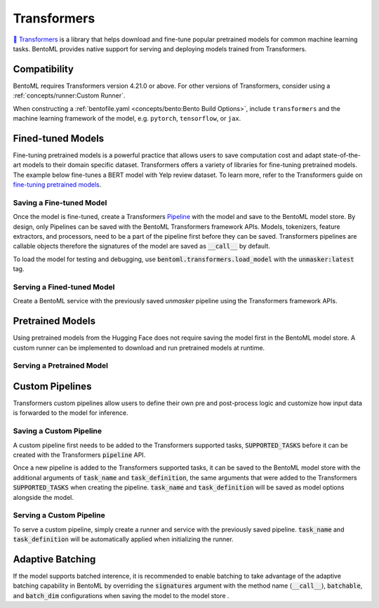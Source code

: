============
Transformers
============

`🤗 Transformers <https://huggingface.co/docs/transformers/main/en/index>`_ is a library that helps download and fine-tune popular 
pretrained models for common machine learning tasks. BentoML provides native support for serving and deploying models trained from 
Transformers.

Compatibility
-------------

BentoML requires Transformers version 4.21.0 or above. For other versions of Transformers, consider using a 
:ref:`concepts/runner:Custom Runner`.

When constructing a :ref:`bentofile.yaml <concepts/bento:Bento Build Options>`, include ``transformers`` and the machine learning 
framework of the model, e.g. ``pytorch``, ``tensorflow``, or ``jax``.

.. tab-set::

   .. tab-item:: PyTorch

      .. code-block:: yaml
         :caption: `bentofile.yaml`

         service: "service.py:svc"
         labels:
         owner: bentoml-team
         project: gallery
         include:
         - "*.py"
         python:
           packages:
           - transformers
           - torch

   .. tab-item:: TensorFlow

      .. code-block:: yaml
          :caption: `bentofile.yaml`

          service: "service.py:svc"
          labels:
          owner: bentoml-team
          project: gallery
          include:
          - "*.py"
          python:
            packages:
            - transformers
            - tensorflow


Fined-tuned Models
------------------

Fine-tuning pretrained models is a powerful practice that allows users to save computation cost and adapt state-of-the-art models to their 
domain specific dataset. Transformers offers a variety of libraries for fine-tuning pretrained models. The example below fine-tunes a BERT 
model with Yelp review dataset. To learn more, refer to the Transformers guide on 
`fine-tuning pretrained models <https://huggingface.co/docs/transformers/main/en/training>`_.

.. code-block:: python
    :caption: `train.py`

    from datasets import load_dataset
    from transformers import AutoModelForMaskedLM, AutoTokenizer, Trainer, TrainingArguments

    dataset = load_dataset("yelp_review_full")
    tokenizer = AutoTokenizer.from_pretrained("bert-base-cased")

    def tokenize_function(examples):
        return tokenizer(examples["text"], padding="max_length", truncation=True)

    tokenized_datasets = dataset.map(tokenize_function, batched=True)

    small_train_dataset = tokenized_datasets["train"].shuffle(seed=42).select(range(1000))
    small_eval_dataset = tokenized_datasets["test"].shuffle(seed=42).select(range(1000))

    model = AutoModelForMaskedLM.from_pretrained("bert-base-cased", num_labels=5)

    training_args = TrainingArguments(output_dir="test_trainer", evaluation_strategy="epoch")

    trainer = Trainer(
        model=model,
        args=training_args,
        train_dataset=small_train_dataset,
        eval_dataset=small_eval_dataset,
    )

    trainer.train()

Saving a Fine-tuned Model
~~~~~~~~~~~~~~~~~~~~~~~~~

Once the model is fine-tuned, create a Transformers 
`Pipeline <https://huggingface.co/docs/transformers/main/en/pipeline_tutorial>`_ with the model and save to the BentoML model 
store. By design, only Pipelines can be saved with the BentoML Transformers framework APIs. Models, tokenizers, feature extractors, 
and processors, need to be a part of the pipeline first before they can be saved. Transformers pipelines are callable objects therefore 
the signatures of the model are saved as :code:`__call__` by default.

.. code-block:: python
    :caption: `train.py`

    import bentoml
    from transformers import pipeline

    unmasker = pipeline('fill-mask', model=model, tokenizer=tokenizer)

    bentoml.transformers.save_model(name="unmasker", pipeline=unmasker)

To load the model for testing and debugging, use :code:`bentoml.transformers.load_model` with the :code:`unmasker:latest` tag.

Serving a Fined-tuned Model
~~~~~~~~~~~~~~~~~~~~~~~~~~~

Create a BentoML service with the previously saved `unmasker` pipeline using the Transformers framework APIs.

.. seealso::

   See :ref:`Building a Service <concepts/service:Service and APIs>` to learn more on creating a prediction service with BentoML.

.. code-block:: python
    :caption: `service.py`

    import bentoml

    from bentoml.io import Text, JSON

    runner = bentoml.transformers.get("unmasker:latest").to_runner()

    svc = bentoml.Service("unmasker_service", runners=[runner])

    @svc.api(input=Text(), output=JSON())
    async def unmask(input_series: str) -> list:
        return await runner.async_run(input_series)

Pretrained Models
-----------------

Using pretrained models from the Hugging Face does not require saving the model first in the BentoML model store. A custom runner 
can be implemented to download and run pretrained models at runtime.

.. seealso::

   See :ref:`Custom Runner <concepts/runner:Custom Runner>` to learn more.

Serving a Pretrained Model
~~~~~~~~~~~~~~~~~~~~~~~~~~

.. code-block:: python
    :caption: `service.py`

    import bentoml

    from bentoml.io import Text, JSON
    from transformers import pipeline

    class PretrainedModelRunnable(bentoml.Runnable):
        SUPPORTED_RESOURCES = ("cpu",)
        SUPPORTS_CPU_MULTI_THREADING = True

        def __init__(self):
            self.unmasker = pipeline(task="fill-mask", model="distilbert-base-uncased")

        @bentoml.Runnable.method(batchable=False)
        def __call__(self, input_text):
            return self.unmasker(input_text)

    runner = bentoml.Runner(PretrainedModelRunnable, name="pretrained_unmasker")

    svc = bentoml.Service('pretrained_unmasker_service', runners=[runner])

    @svc.api(input=Text(), output=JSON())
    async def unmask(input_series: str) -> list:
        return await runner.async_run(input_series)

Custom Pipelines
----------------

Transformers custom pipelines allow users to define their own pre and post-process logic and customize how input data is forwarded to 
the model for inference.

.. seealso::

    `How to add a pipeline <https://huggingface.co/docs/transformers/main/en/add_new_pipeline>`_ from Hugging Face to learn more.

.. code-block:: python
    :caption: `train.py`
    
    from transformers import Pipeline

    class MyClassificationPipeline(Pipeline):
        def _sanitize_parameters(self, **kwargs):
            preprocess_kwargs = {}
            if "maybe_arg" in kwargs:
                preprocess_kwargs["maybe_arg"] = kwargs["maybe_arg"]
            return preprocess_kwargs, {}, {}

        def preprocess(self, text, maybe_arg=2):
            input_ids = self.tokenizer(text, return_tensors="pt")
            return input_ids

        def _forward(self, model_inputs):
            outputs = self.model(**model_inputs)
            return outputs

        def postprocess(self, model_outputs):
            return model_outputs["logits"].softmax(-1).numpy()

Saving a Custom Pipeline
~~~~~~~~~~~~~~~~~~~~~~~~

A custom pipeline first needs to be added to the Transformers supported tasks, :code:`SUPPORTED_TASKS` before it can be created with 
the Transformers :code:`pipeline` API.

.. code-block:: python
    :caption: `train.py`
    
    from transformers import pipeline
    from transformers import AutoTokenizer
    from transformers import AutoModelForSequenceClassification
    from transformers.pipelines import SUPPORTED_TASKS

    TASK_NAME = "my-classification-task"
    TASK_DEFINITION = {
        "impl": MyClassificationPipeline,
        "tf": (),
        "pt": (AutoModelForSequenceClassification,),
        "default": {},
        "type": "text",
    }
    SUPPORTED_TASKS[TASK_NAME] = TASK_DEFINITION

    classifier = pipeline(
        task=TASK_NAME,
        model=AutoModelForSequenceClassification.from_pretrained(
            "distilbert-base-uncased-finetuned-sst-2-english"
        ),
        tokenizer=AutoTokenizer.from_pretrained(
            "distilbert-base-uncased-finetuned-sst-2-english"
        ),
    )

Once a new pipeline is added to the Transformers supported tasks, it can be saved to the BentoML model store with the additional 
arguments of :code:`task_name` and :code:`task_definition`, the same arguments that were added to the Transformers :code:`SUPPORTED_TASKS` 
when creating the pipeline. :code:`task_name` and :code:`task_definition` will be saved as model options alongside the model.

.. code-block:: python
   :caption: `train.py`
    
    import bentoml

    bentoml.transformers.save_model(
        "my_classification_model",
        pipeline=classifier,
        task_name=TASK_NAME,
        task_definition=TASK_DEFINITION,
    )

Serving a Custom Pipeline
~~~~~~~~~~~~~~~~~~~~~~~~~

To serve a custom pipeline, simply create a runner and service with the previously saved pipeline. :code:`task_name` and 
:code:`task_definition` will be automatically applied when initializing the runner.

.. code-block:: python
    :caption: `service.py`
    
    import bentoml

    from bentoml.io import Text, JSON

    runner = bentoml.transformers.get("my_classification_model:latest").to_runner()

    svc = bentoml.Service("my_classification_service", runners=[runner])

    @svc.api(input=Text(), output=JSON())
    async def classify(input_series: str) -> list:
        return await runner.async_run(input_series)

Adaptive Batching
-----------------

If the model supports batched interence, it is recommended to enable batching to take advantage of the adaptive batching capability 
in BentoML by overriding the :code:`signatures` argument with the method name (:code:`__call__`), :code:`batchable`, and :code:`batch_dim` 
configurations when saving the model to the model store . 

.. seealso::

   See :ref:`Adaptive Batching <guides/batching:Adaptive Batching>` to learn more.

.. code-block:: python
    :caption: `train.py`

    import bentoml

    bentoml.transformers.save_model(
        name="unmasker",
        pipeline=unmasker,
        signatures={
            "__call__": {
                "batchable": True,
                "batch_dim": 0,
            },
        },
    )

.. Serving on GPU
.. --------------

.. BentoML Transformers framework will enable inference on GPU if the hardware is available.

.. .. seealso::

..    See :ref:`Serving with GPU <guides/gpu:Serving with GPU>` to learn more.
